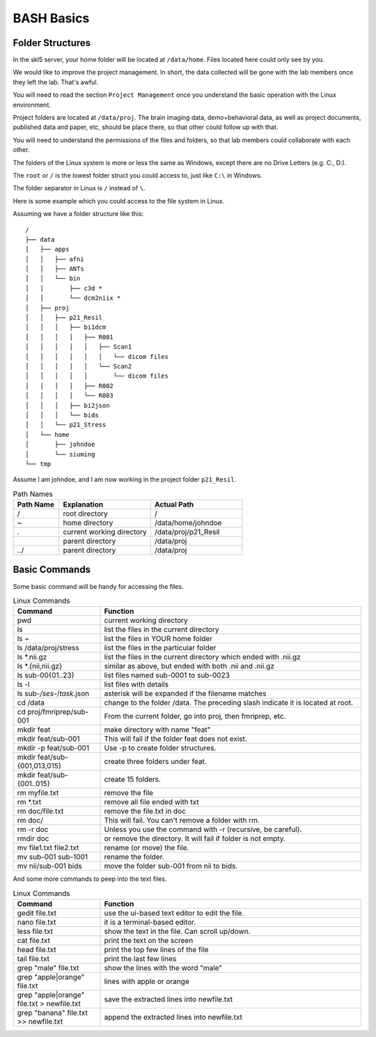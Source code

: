 BASH Basics
###########

Folder Structures
*****************

In the skl5 server, your home folder will be located at ``/data/home``. Files located here could only see by you.

We would like to improve the project management. In short, the data collected will be gone with the lab members once they left the lab. That's awful.

You will need to read the section ``Project Management`` once you understand the basic operation with the Linux environment.

Project folders are located at ``/data/proj``. 
The brain imaging data, demo+behavioral data, as well as project documents, published data and paper, etc, should be place there, so that other could follow up with that.

You will need to understand the permissions of the files and folders, so that lab members could collaborate with each other.

The folders of the Linux system is more or less the same as Windows, except there are no Drive Letters (e.g. C:, D:).

The ``root`` or ``/`` is the lowest folder struct you could access to, just like ``C:\`` in Windows.

The folder separator in Linux is ``/`` instead of ``\``.

Here is some example which you could access to the file system in Linux.

Assuming we have a folder structure like this:

::

    /
    ├── data
    │   ├── apps
    │   │   ├── afni
    │   │   ├── ANTs
    │   │   └── bin
    │   │       ├── c3d *
    │   │       └── dcm2niix *
    │   ├── proj
    │   │   ├── p21_Resil
    │   │   │   ├── bi1dcm
    │   │   │   │   ├── R001
    │   │   │   │   │   ├── Scan1
    │   │   │   │   │   │   └── dicom files
    │   │   │   │   │   └── Scan2
    │   │   │   │   │       └── dicom files
    │   │   │   │   ├── R002
    │   │   │   │   └── R003
    │   │   │   ├── bi2json
    │   │   │   └── bids
    │   │   └── p21_Stress
    │   └── home
    │       ├── johndoe
    │       └── siuming
    └── tmp

Assume I am johndoe, and I am now working in the project folder ``p21_Resil``.

.. list-table:: Path Names
   :widths: 20 40 40
   :header-rows: 1
   
   * - Path Name
     - Explanation
     - Actual Path
   * - /
     - root directory
     - /
   * - ~
     - home directory
     - /data/home/johndoe
   * - .
     - current working directory 
     - /data/proj/p21_Resil
   * - .. 
     - parent directory
     - /data/proj
   * - ../
     - parent directory
     - /data/proj
     

Basic Commands
**************

Some basic command will be handy for accessing the files.

.. list-table:: Linux Commands
   :widths: 25 75
   :header-rows: 1
   
   * - Command
     - Function
   * - pwd
     - current working directory
   * - ls
     - list the files in the current directory
   * - ls ~
     - list the files in YOUR home folder
   * - ls /data/proj/stress
     - list the files in the particular folder
   * - ls *.nii.gz
     - list the files in the current directory which ended with .nii.gz
   * - ls *.{nii,nii.gz}
     - similar as above, but ended with both .nii and .nii.gz
   * - ls sub-00{01..23}
     - list files named sub-0001 to sub-0023
   * - ls -l
     - list files with details
   * - ls sub-*/ses-*/*task*.json
     - asterisk will be expanded if the filename matches
   * - cd /data
     - change to the folder /data. The preceding slash indicate it is located at root.
   * - cd proj/fmriprep/sub-001
     - From the current folder, go into proj, then fmriprep, etc.
   * - mkdir feat
     - make directory with name "feat"
   * - mkdir feat/sub-001
     - This will fail if the folder feat does not exist.
   * - mkdir -p feat/sub-001
     - Use -p to create folder structures.
   * - mkdir feat/sub-{001,013,015}
     - create three folders under feat.
   * - mkdir feat/sub-{001..015}
     - create 15 folders.
   * - rm myfile.txt
     - remove the file
   * - rm *.txt
     - remove all file ended with txt
   * - rm doc/file.txt
     - remove the file.txt in doc
   * - rm doc/
     - This will fail. You can't remove a folder with rm.
   * - rm -r doc
     - Unless you use the command with -r (recursive, be careful).
   * - rmdir doc
     - or remove the directory. It will fail if folder is not empty.
   * - mv file1.txt file2.txt
     - rename (or move) the file.
   * - mv sub-001 sub-1001
     - rename the folder.
   * - mv nii/sub-001 bids
     - move the folder sub-001 from nii to bids.

And some more commands to peep into the text files.

.. list-table:: Linux Commands
   :widths: 25 75
   :header-rows: 1
   
   * - Command
     - Function
   * - gedit file.txt
     - use the ui-based text editor to edit the file.
   * - nano file.txt
     - it is a terminal-based editor.
   * - less file.txt
     - show the text in the file. Can scroll up/down.
   * - cat file.txt
     - print the text on the screen
   * - head file.txt
     - print the top few lines of the file
   * - tail file.txt
     - print the last few lines
   * - grep "male" file.txt
     - show the lines with the word "male"
   * - grep "apple\|orange" file.txt
     - lines with apple or orange
   * - grep "apple\|orange" file.txt > newfile.txt
     - save the extracted lines into newfile.txt
   * - grep "banana" file.txt >> newfile.txt
     - append the extracted lines into newfile.txt
 
